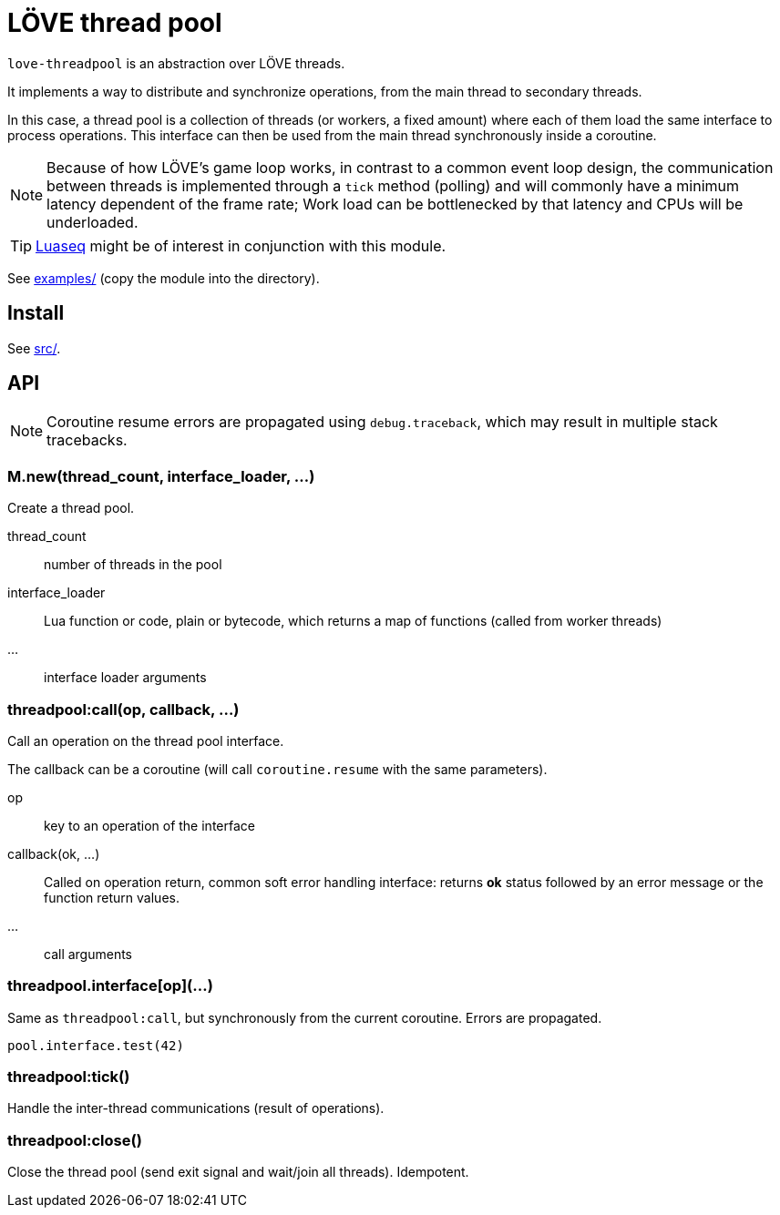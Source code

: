 = LÖVE thread pool
ifdef::env-github[]
:tip-caption: :bulb:
:note-caption: :information_source:
:important-caption: :heavy_exclamation_mark:
:caution-caption: :fire:
:warning-caption: :warning:
endif::[]

`love-threadpool` is an abstraction over LÖVE threads.

It implements a way to distribute and synchronize operations, from the main thread to secondary threads.

In this case, a thread pool is a collection of threads (or workers, a fixed amount) where each of them load the same interface to process operations.
This interface can then be used from the main thread synchronously inside a coroutine.

NOTE: Because of how LÖVE's game loop works, in contrast to a common event loop design, the communication between threads is implemented through a `tick` method (polling) and will commonly have a minimum latency dependent of the frame rate; Work load can be bottlenecked by that latency and CPUs will be underloaded.

TIP: https://github.com/ImagicTheCat/Luaseq[Luaseq] might be of interest in conjunction with this module.

See link:examples/[] (copy the module into the directory).

== Install

See link:src/[].

== API

NOTE: Coroutine resume errors are propagated using `debug.traceback`, which may result in multiple stack tracebacks.

=== M.new(thread_count, interface_loader, ...)

Create a thread pool.

thread_count:: number of threads in the pool
interface_loader:: Lua function or code, plain or bytecode, which returns a map of functions (called from worker threads)
...:: interface loader arguments

=== threadpool:call(op, callback, ...)

Call an operation on the thread pool interface.

The callback can be a coroutine (will call `coroutine.resume` with the same parameters).

op:: key to an operation of the interface
callback(ok, ...):: Called on operation return, common soft error handling interface: returns *ok* status followed by an error message or the function return values.
...:: call arguments

=== threadpool.interface[op](...)

Same as `threadpool:call`, but synchronously from the current coroutine. Errors are propagated.

====
[source, lua]
----
pool.interface.test(42)
----
====

=== threadpool:tick()

Handle the inter-thread communications (result of operations).

=== threadpool:close()

Close the thread pool (send exit signal and wait/join all threads). Idempotent.
